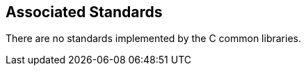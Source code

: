 [[ccommonlib-rn-associatedstandards]]
== Associated Standards ==

There are no standards implemented by the C common libraries.
